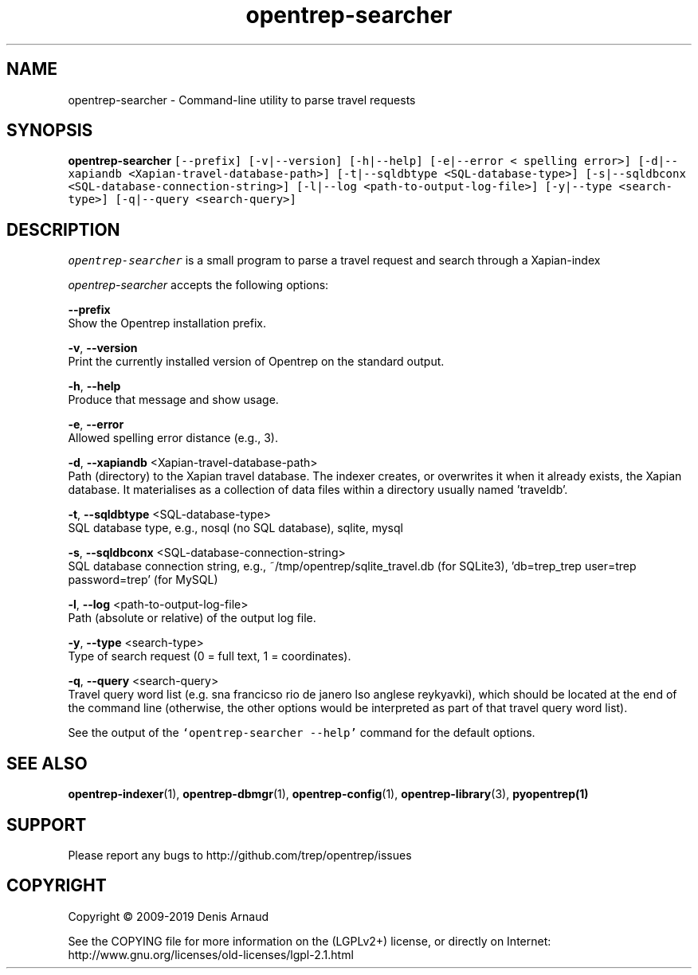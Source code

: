 .TH "opentrep-searcher" 1 "Sun Nov 14 2021" "Version 0.07.10" "OpenTREP" \" -*- nroff -*-
.ad l
.nh
.SH NAME
opentrep-searcher \- Command-line utility to parse travel requests
.SH "SYNOPSIS"
.PP
\fBopentrep-searcher\fP \fC[--prefix] [-v|--version] [-h|--help] [-e|--error < spelling error>] [-d|--xapiandb <Xapian-travel-database-path>] [-t|--sqldbtype <SQL-database-type>] [-s|--sqldbconx <SQL-database-connection-string>] [-l|--log <path-to-output-log-file>] [-y|--type <search-type>] [-q|--query <search-query>]\fP
.SH "DESCRIPTION"
.PP
\fIopentrep-searcher\fP is a small program to parse a travel request and search through a Xapian-index
.PP
\fIopentrep-searcher\fP accepts the following options:
.PP
\fB--prefix\fP 
.br
 Show the Opentrep installation prefix\&.
.PP
\fB-v\fP, \fB--version\fP 
.br
 Print the currently installed version of Opentrep on the standard output\&.
.PP
\fB-h\fP, \fB--help\fP 
.br
 Produce that message and show usage\&.
.PP
\fB-e\fP, \fB--error\fP 
.br
 Allowed spelling error distance (e\&.g\&., 3)\&.
.PP
\fB-d\fP, \fB--xapiandb\fP <Xapian-travel-database-path>
.br
 Path (directory) to the Xapian travel database\&. The indexer creates, or overwrites it when it already exists, the Xapian database\&. It materialises as a collection of data files within a directory usually named 'traveldb'\&.
.PP
\fB-t\fP, \fB--sqldbtype\fP <SQL-database-type>
.br
 SQL database type, e\&.g\&., nosql (no SQL database), sqlite, mysql
.PP
\fB-s\fP, \fB--sqldbconx\fP <SQL-database-connection-string>
.br
 SQL database connection string, e\&.g\&., ~/tmp/opentrep/sqlite_travel\&.db (for SQLite3), 'db=trep_trep user=trep password=trep' (for MySQL)
.PP
\fB-l\fP, \fB--log\fP <path-to-output-log-file>
.br
 Path (absolute or relative) of the output log file\&.
.PP
\fB-y\fP, \fB--type\fP <search-type>
.br
 Type of search request (0 = full text, 1 = coordinates)\&.
.PP
\fB-q\fP, \fB--query\fP <search-query>
.br
 Travel query word list (e\&.g\&. sna francicso rio de janero lso anglese reykyavki), which should be located at the end of the command line (otherwise, the other options would be interpreted as part of that travel query word list)\&.
.PP
See the output of the \fC`opentrep-searcher --help'\fP command for the default options\&.
.SH "SEE ALSO"
.PP
\fBopentrep-indexer\fP(1), \fBopentrep-dbmgr\fP(1), \fBopentrep-config\fP(1), \fBopentrep-library\fP(3), \fBpyopentrep(1)\fP 
.SH "SUPPORT"
.PP
Please report any bugs to http://github.com/trep/opentrep/issues
.SH "COPYRIGHT"
.PP
Copyright © 2009-2019 Denis Arnaud
.PP
See the COPYING file for more information on the (LGPLv2+) license, or directly on Internet:
.br
 http://www.gnu.org/licenses/old-licenses/lgpl-2.1.html 
